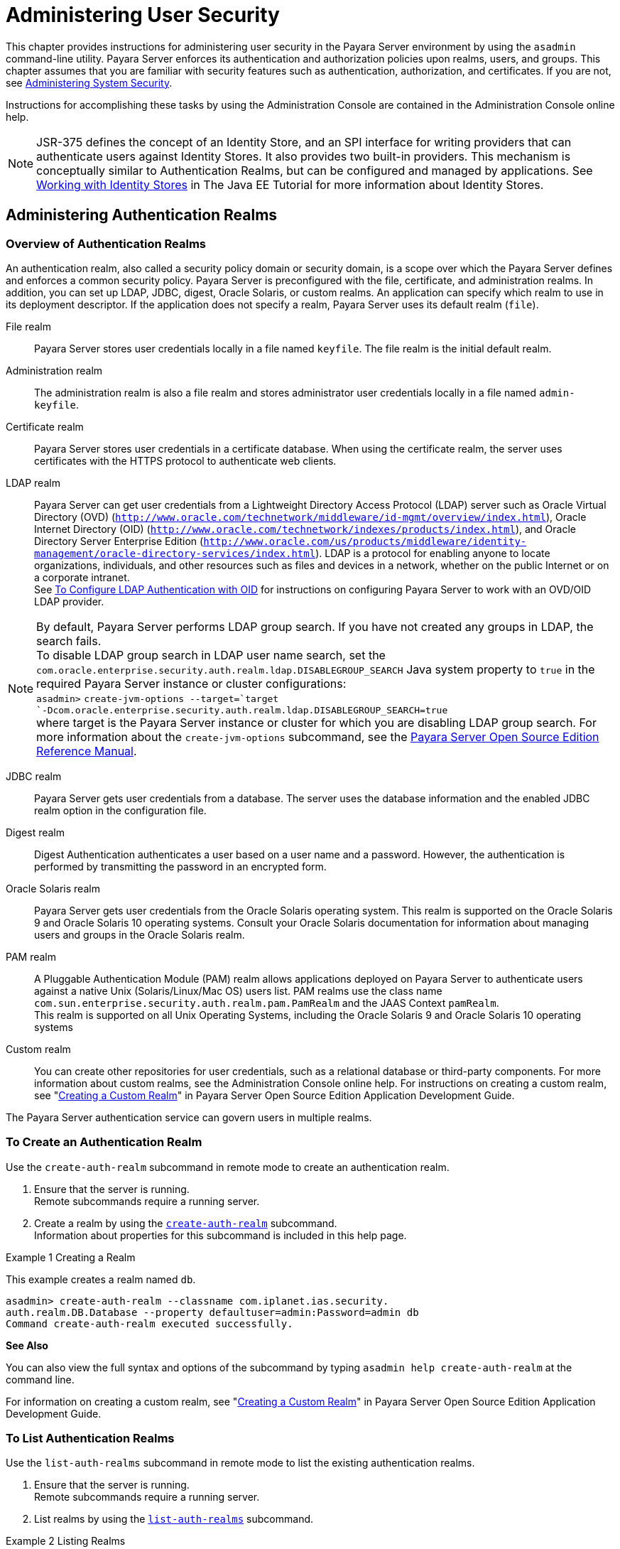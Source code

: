 [[administering-user-security]]
= Administering User Security

This chapter provides instructions for administering user security in the Payara Server environment by using the `asadmin`
command-line utility. Payara Server enforces its authentication and authorization policies upon realms, users, and groups. This chapter
assumes that you are familiar with security features such as authentication, authorization, and certificates. If you are not, see
xref:system-security.adoc#administering-system-security[Administering System Security].

Instructions for accomplishing these tasks by using the Administration Console are contained in the Administration Console online help.

NOTE: JSR-375 defines the concept of an Identity Store, and an SPI interface for writing providers that can authenticate users against Identity
Stores. It also provides two built-in providers. This mechanism is conceptually similar to Authentication Realms, but can be configured and
managed by applications. See https://javaee.github.io/tutorial/security-intro005a.html#working-with-identity-stores[Working
with Identity Stores] in The Java EE Tutorial for more information about Identity Stores.

[[administering-authentication-realms]]
== Administering Authentication Realms

[[overview-of-authentication-realms]]
=== Overview of Authentication Realms

An authentication realm, also called a security policy domain or security domain, is a scope over which the Payara Server defines and
enforces a common security policy. Payara Server is preconfigured with the file, certificate, and administration realms. In addition, you
can set up LDAP, JDBC, digest, Oracle Solaris, or custom realms. An application can specify which realm to use in its deployment descriptor.
If the application does not specify a realm, Payara Server uses its default realm (`file`).

File realm::
  Payara Server stores user credentials locally in a file named `keyfile`. The file realm is the initial default realm.
Administration realm::
  The administration realm is also a file realm and stores administrator user credentials locally in a file named `admin-keyfile`.
Certificate realm::
  Payara Server stores user credentials in a certificate database.
  When using the certificate realm, the server uses certificates with the HTTPS protocol to authenticate web clients.
LDAP realm::
  Payara Server can get user credentials from a Lightweight Directory Access Protocol (LDAP) server such as Oracle Virtual Directory (OVD)
  (`http://www.oracle.com/technetwork/middleware/id-mgmt/overview/index.html`),
  Oracle Internet Directory (OID) (`http://www.oracle.com/technetwork/indexes/products/index.html`), and
  Oracle Directory Server Enterprise Edition (`http://www.oracle.com/us/products/middleware/identity-management/oracle-directory-services/index.html`).
  LDAP is a protocol for enabling anyone to locate organizations, individuals, and other resources such as files and devices in a
  network, whether on the public Internet or on a corporate intranet. +
  See xref:user-security.adoc#to-configure-ldap-authentication-with-oid[To Configure LDAP Authentication with OID] for instructions on configuring Payara Server to work with an OVD/OID
  LDAP provider. +

NOTE: By default, Payara Server performs LDAP group search. If you have not created any groups in LDAP, the search fails. +
To disable LDAP group search in LDAP user name search, set the `com.oracle.enterprise.security.auth.realm.ldap.DISABLEGROUP_SEARCH`
Java system property to `true` in the required Payara Server instance or cluster configurations: +
`asadmin>` `create-jvm-options --target=`target +
`-Dcom.oracle.enterprise.security.auth.realm.ldap.DISABLEGROUP_SEARCH=true` +
where target is the Payara Server instance or cluster for which you are disabling LDAP group search. For more information about the
`create-jvm-options` subcommand, see the link:../reference-manual/toc.html#GSRFM[Payara Server Open Source Edition Reference Manual].

JDBC realm::
  Payara Server gets user credentials from a database. The server uses the database information and the enabled JDBC realm option in the configuration file.
Digest realm::
  Digest Authentication authenticates a user based on a user name and a password. However, the authentication is performed by transmitting the
  password in an encrypted form.
Oracle Solaris realm::
  Payara Server gets user credentials from the Oracle Solaris operating system. This realm is supported on the Oracle Solaris 9 and
  Oracle Solaris 10 operating systems. Consult your Oracle Solaris documentation for information about managing users and groups in the
  Oracle Solaris realm.
PAM realm::
  A Pluggable Authentication Module (PAM) realm allows applications deployed on Payara Server to authenticate users against a native
  Unix (Solaris/Linux/Mac OS) users list. PAM realms use the class name `com.sun.enterprise.security.auth.realm.pam.PamRealm` and the JAAS Context `pamRealm`. +
  This realm is supported on all Unix Operating Systems, including the Oracle Solaris 9 and Oracle Solaris 10 operating systems
Custom realm::
  You can create other repositories for user credentials, such as a relational database or third-party components. For more information
  about custom realms, see the Administration Console online help. For instructions on creating a custom realm, see
  "xref:docs:application-development-guide:securing-apps.adoc#creating-a-custom-realm[Creating a Custom Realm]" in Payara Server Open Source Edition Application Development Guide.

The Payara Server authentication service can govern users in multiple realms.

[[to-create-an-authentication-realm]]
=== To Create an Authentication Realm

Use the `create-auth-realm` subcommand in remote mode to create an authentication realm.

. Ensure that the server is running. +
Remote subcommands require a running server.
. Create a realm by using the xref:reference-manual:create-auth-realm.adoc[`create-auth-realm`] subcommand. +
Information about properties for this subcommand is included in this help page.

[[example-1]]
.Example 1 Creating a Realm

This example creates a realm named `db`.

[source,shell]
----
asadmin> create-auth-realm --classname com.iplanet.ias.security.
auth.realm.DB.Database --property defaultuser=admin:Password=admin db
Command create-auth-realm executed successfully.
----

*See Also*

You can also view the full syntax and options of the subcommand by typing `asadmin help create-auth-realm` at the command line.

For information on creating a custom realm, see
"xref:docs:application-development-guide:securing-apps.adoc#creating-a-custom-realm[Creating a Custom Realm]" in Payara Server Open Source Edition Application Development Guide.

[[to-list-authentication-realms]]
=== To List Authentication Realms

Use the `list-auth-realms` subcommand in remote mode to list the existing authentication realms.

. Ensure that the server is running. +
Remote subcommands require a running server.
. List realms by using the xref:reference-manual:list-auth-realms.adoc[`list-auth-realms`] subcommand.

[[example-2]]
.Example 2 Listing Realms

This example lists the authentication realms on `localhost`.

[source,shell]
----
asadmin> list-auth-realms
db
certificate
file
admin-realm
Command list-auth-realms executed successfully.
----

*See Also*

You can also view the full syntax and options of the subcommand by typing `asadmin help list-auth-realms` at the command line.

[[to-update-an-authentication-realm]]
=== To Update an Authentication Realm

Use the `set` subcommand to modify an existing authentication realm.

NOTE: A custom realm does not require server restart.

. List realms by using the xref:reference-manual:list-auth-realms.adoc[`list-auth-realms`] subcommand.
. Modify the values for the specified thread pool by using the xref:reference-manual:set.adoc[`set`] subcommand. +
The thread pool is identified by its dotted name.
. To apply your changes, restart Payara Server. +
See "xref:administration-guide:domains.adoc#to-restart-a-domain[To Restart a Domain]" in Payara Server Open Source Edition Administration Guide.

[[to-delete-an-authentication-realm]]
=== To Delete an Authentication Realm

Use the `delete-auth-realm` subcommand in remote mode to delete an existing authentication realm.

. Ensure that the server is running. +
Remote subcommands require a running server.
. List realms by using the link:../reference-manual/list-auth-realms.html#GSRFM00150[`list-auth-realms`]
subcommand.
. If necessary, notify users that the realm is being deleted.
. Delete the realm by using the link:../reference-manual/delete-auth-realm.html#GSRFM00066[`delete-auth-realm`]
subcommand.
. To apply your changes, restart Payara Server. See "xref:administration-guide:domains.adoc#to-restart-a-domain[To Restart a Domain]" in Payara Server Open Source
Edition Administration Guide.

[[example-3]]
.Example 3 Deleting a Realm

This example deletes an authentication realm named `db`.

[source,shell]
----
asadmin> delete-auth-realm db
Command delete-auth-realm executed successfully.
----

*See Also*

You can also view the full syntax and options of the subcommand by typing `asadmin help delete-auth-realm` at the command line.

[[to-configure-a-jdbc-or-digest-authentication-realm]]
=== To Configure a JDBC or Digest Authentication Realm

Payara Server enables you to specify a user's credentials (user name and password) in the JDBC realm instead of in the connection pool. Using
the `jdbc` type realm instead of the connection pool prevents other applications from browsing the database tables for user credentials.

NOTE: By default, storage of passwords as clear text is not supported in the JDBC realm. Under normal circumstances, passwords should not be stored
as clear text.

. Create the database tables in which to store user credentials for the realm. +
How you create the database tables depends on the database that you are using.
. Add user credentials to the database tables that you created. +
How you add user credentials to the database tables depends on the database that you are using.
. Create a JDBC connection pool for the database. +
See "xref:administration-guide:jdbc.adoc#to-create-a-jdbc-connection-pool[To Create a JDBC Connection Pool]" in Payara Server Open Source Edition Administration Guide.
. Create a JDBC resource for the database. +
"xref:administration-guide:jdbc.adoc#to-create-a-jdbc-resource[To Create a JDBC Resource]" in Payara Server Open
Source Edition Administration Guide.
. Create a realm. +
For instructions, see xref:user-security.adoc#to-create-an-authentication-realm[To Create an Authentication Realm]. +

NOTE: The JAAS context should be `jdbcDigestRealm` for digest authentication or `jdbcRealm` for other authentication types.

. Modify the deployment descriptor to specify the `jdbc` realm. +
Modify the deployment descriptor that is associated with your application.
* For an enterprise application in an Enterprise Archive (EAR) file, modify the `sun-application.xml` file.
* For a web application in a Web Application Archive (WAR) file, modify the `web.xml` file.
* For an enterprise bean in an EJB JAR file, modify the `sun-ejb-jar.xml` file. +
For more information about how to specify a realm, see "xref:docs:application-development-guide:securing-apps.adoc#how-to-configure-a-realm[How to Configure a Realm]" in Payara Server Open
Source Edition Application Development Guide.
. Assign security roles to users in the realm. +
To assign a security role to a user, add a `security-role-mapping` element to the deployment descriptor that you modified.
. Verify that the database is running. +
If needed, see "xref:docs:administration-guide:jdbc.adoc#to-start-the-database[To Start the Database]" in Payara Server Open Source Edition Administration Guide.
. To apply the authentication, restart the server. +
See "xref:docs:administration-guide:domains.adoc#to-restart-a-domain[To Restart a Domain]" in Payara Server Open Source Edition Administration Guide.

[[example-4]]
.Example 4 Assigning a Security Role

This example shows a `security-role-mapping` element that assigns the security role `Employee` to user `Calvin`

[source,shell]
----
<security-role-mapping>
    <role-name>Employee</role-name>
    <principal-name>Calvin</principal-name>
  </security-role-mapping>
----

[[to-configure-ldap-authentication-with-oid]]
=== To Configure LDAP Authentication with OID

This procedure explains how to configure Payara Server to use LDAP authentication with Oracle Internet Directory.

. Install Oracle Enterprise Manager 11g and the latest Enterprise Manager patches, if they are not installed already. +
Instructions for installing Oracle Enterprise Manager are provided in the Oracle Enterprise Manager (`http://docs.oracle.com/cd/E11857_01/index.html`) documentation set.
. Install the Oracle Identity Management Suite (IDM) 11g and Patch Set
2 or later, if they are not installed already. +
Instructions for installing the Oracle Identity Management suite are provided in Oracle Fusion Middleware Installation Guide for Oracle Identity Management
(`http://docs.oracle.com/cd/E12839_01/install.1111/e12002/toc.html`).
. Configure SSL for Oracle Internet Directory (OID), if it is not configured already. Configure the OID instance in the server
authentication mode and with the protocol version set to SSLv3 +
Instructions for configuring SSL for OID are provided in the SSL chapter of Oracle Internet Directory Administrator's Guide
(`http://docs.oracle.com/cd/B14099_19/idmanage.1012/b14082/ssl.html`).
. Using Oracle Wallet Manager, export an SSL self-signed certificate you want to use with Payara Server. +
Instructions for using Oracle Wallet Manager to create and export SSL certificates are provided in the "Configure Oracle Internet Directory
for SSL" (`http://docs.oracle.com/cd/B14099_19/idmanage.1012/b14082/ssl.html#CHDCADIJ`)
section of the SSL chapter in Oracle Internet Directory Administrator's Guide
(`http://docs.oracle.com/cd/B14099_19/idmanage.1012/b14082/ssl.html`).
. On the Payara Server side, use the `keytool` command import the certificate you exported with Oracle Wallet Manager. +
The `keytool` command is available in the `$JAVA_HOME/bin` directory. Use the following syntax:
+
[source,shell]
----
keytool -importcert -alias "alias-name" -keystore domain-dir/config/cacerts.jks 
-file cert-name
----
where the variables are defined as follows:::
alias-name::
  Name of an alias to use for the certificate
domain-dir::
  Name of the domain for which the certificate is used
cert-name::
  Path to the certificate that you exported with Oracle Wallet Manager. +
For example, to import a certificate named `oi.cer` for a Payara Server domain in `/glassfishv3/glassfish/domains/domain1`, using an
alias called "OID self-signed certificate," you would use the following command:
+
[source,shell]
----
keytool -importcert -alias "OID self signed certificate" -keystore \
/glassfishv3/glassfish/domains/domain1/config/cacerts.jks -file oid.cer
----
. Restart the Payara Server domain. +
See "xref:docs:administration-guide:domains.adoc#to-restart-a-domain[To Restart a Domain]" in Payara Server Open
Source Edition Administration Guide.
. Use the Oracle Enterprise Manager `ldapmodify` command to enable Anonymous Bind for OID. +
For example:
+
[source,shell]
----
ldapmodify -D cn=orcladmin -q -p portNum -h hostname -f ldifFile
----
In this example, the LDIF file might contain the following:
+
[source,shell]
----
dn: cn=oid1,cn=osdldapd,cn=subconfigsubentry
changetype: modify
replace: orclAnonymousBindsFlag
orclAnonymousBindsFlag: 1
----
To disable all anonymous binds, you would use a similar LDIF file with
the last line changed to:
+
[source,oac_no_warn]
----
orclAnonymousBindsFlag: 0
----
See "Managing Anonymous Binds" (`http://docs.oracle.com/cd/E14571_01/oid.1111/e10029/authentication.html#CACJEJDA`)
in Oracle Fusion Middleware Administrator's Guide for Oracle Internet
Directory (`http://docs.oracle.com/cd/E14571_01/oid.1111/e10029/toc.html`) for
complete instructions on the `ldapmodify` command.

[[to-configure-ldap-authentication-with-ovd]]
=== To Configure LDAP Authentication with OVD

This procedure explains how to configure Payara Server to use LDAP authentication with Oracle Virtual Directory.

. Create the OVD adapter, as described in the "Creating and Configuring Oracle Virtual Directory Adapters"
(`http://docs.oracle.com/cd/E12839_01/oid.1111/e10046/basic_adapters.html#BABCBGJA`)
chapter of Administrator's Guide for Oracle Virtual Directory (`http://docs.oracle.com/cd/E12839_01/oid.1111/e10046/toc.html`).
. Configure SSL for Oracle Virtual Directory (OVD), if it is not configured already. For instructions on configuring SSL for OVD, see the
section "Enable SSL for Oracle Virtual Directory Using Fusion Middleware Control" in SSL Configuration in Oracle Fusion Middleware
(`http://docs.oracle.com/cd/E12839_01/core.1111/e10105/sslconfig.html#ASADM1800`). +
Also, configure the SSL for the OVD listener in server authentication mode.
. Export the certificate from JKS keystore you want to use with Payara Server. See "Exporting a Keystore Using Fusion Middleware
Control" (`http://docs.oracle.com/cd/E16764_01/core.1111/e10105/wallets.html#CIHECAIB`)
for information.
. On the Payara Server side, use the `keytool` command to import the certificate you exported from the JKS keystore. +
The `keytool` command is available in the `$JAVA_HOME/bin` directory. Use the following syntax:
+
[source,shell]
----
keytool -importcert -alias "alias-name" -keystore domain-dir/config/cacerts.jks 
-file cert-name
----
where the variables are defined as follows:::
alias-name::
  Name of an alias to use for the certificate
domain-dir::
  Name of the domain for which the certificate is used
cert-name::
  Path to the certificate that you exported from the keystore. +
For example, to import a certificate named `ovd.cer` for a Payara Server domain in `/glassfishv3/glassfish/domains/domain1`, using an
alias called "OVD self-signed certificate," you would use the following command:
+
[source,shell]
----
keytool -importcert -alias "OVD self signed certificate" -keystore \
/glassfishv3/glassfish/domains/domain1/config/cacerts.jks -file ovd.cer
----
. Restart the Payara Server domain. +
See "xref:docs:administration-guide:domains.adoc#to-restart-a-domain[To Restart a Domain]" in Payara Server Open
Source Edition Administration Guide.

[[to-enable-ldap-authentication-on-the-payara-server-das]]
=== To Enable LDAP Authentication on the Payara Server DAS

This procedure explains how to enable LDAP authentication for logins to the Payara Server Domain Administration Server (DAS). Logging in to
the DAS is typically only performed by Payara Server administrators who want to use the Payara Server Administration Console or `asadmin`
command. See xref:user-security.adoc#to-configure-ldap-authentication-with-oid[To Configure LDAP Authentication with OID] for instructions on enabling general LDAP authentication for Payara Server.

*Before You Begin*

Ensure that you have followed the configuration instructions in xref:user-security.adoc#to-configure-ldap-authentication-with-oid[To Configure LDAP Authentication with OID]

Use the `asadmin configure-ldap-for-admin` subcommand to enable user authentication to the Payara Server DAS.

Use the following syntax:

[source,shell]
----
asadmin configure-ldap-for-admin --basedn "dn-list" --url [ldap|ldaps]://ldap-url 
--ldap-group group-name
----

where the variables are defined as follows:

dn-list::
  basedn parameters
ldap-url::
  URL and port number for the LDAP server; can use standard (`ldap`) or
  secure (`ldaps`) protocol
group-name::
  LDAP group name for allowed users, as defined on the LDAP server.

For example:

[source,shell]
----
asadmin configure-ldap-for-admin --basedn "dc=red,dc=iplanet,dc=com" \
--url ldap://interopoel54-1:3060 --ldap-group sqestaticgroup

asadmin configure-ldap-for-admin --basedn "dc=red,dc=iplanet,dc=com" \
--url ldaps://interopoel54-1:7501 --ldap-group sqestaticgroup
----

*See Also*

See xref:reference-manual:configure-ldap-for-admin.adoc[`configure-ldap-for-admin`] for more information about the `configure-ldap-for-admin subcommand`.

[[administering-file-users]]
== Administering File Users

A user is an individual (or application program) identity that is defined in Payara Server. A user who has been authenticated is
sometimes called a principal.

As the administrator, you are responsible for integrating users into the Payara Server environment so that their credentials are securely
established and they are provided with access to the applications and services that they are entitled to use.

[[to-create-a-file-user]]
=== To Create a File User

Use the `create-file-user` subcommand in remote mode to create a new user by adding a new entry to the `keyfile`. The entry includes the user
name, password, and any groups for the user. Multiple groups can be specified by separating the groups with colons (:).

NOTE: If secure administration is enabled as described in xref:administrative-security.adoc#running-secure-admin[Running Secure Admin], you cannot
create an administrative user with a blank password.


Creating a new `file` realm user is a dynamic event and does not require server restart.

. Ensure that the server is running. +
Remote subcommands require a running server.
. If the user will belong to a particular group, see the current groups by using the xref:reference-manual:list-file-groups.adoc[`list-file-groups`] subcommand.
. Create a file user by using the xref:reference-manual:create-file-user.adoc[`create-file-user`] subcommand.

[[example-5]]
.Example 5 Creating a User

This example create user `Jennifer` on the default realm `file` (no groups are specified).

The `asadmin` `--passwordfile` option specifies the name of a file that contains the password entries in a specific format. The entry for a
password must have the `AS_ADMIN_` prefix followed by the password name in uppercase letters, an equals sign, and the password. See
xref:reference-manual:asadmin.adoc[`asadmin`(1M)] for more information.

[source,shell]
----
asadmin> create-file-user --user admin 
--passwordfile=c:\tmp\asadminpassword.txt Jennifer
Command create-file-user executed successfully.
----

*See Also*

You can also view the full syntax and options of the subcommand by typing `asadmin help create-file-user` at the command line.

[[to-list-file-users]]
=== To List File Users

Use the `list-file-users` subcommand in remote mode to list the users that are in the `keyfile`.

. Ensure that the server is running. +
Remote subcommands require a running server.
. List users by using the xref:reference-manual:list-file-users.adoc[`list-file-users`] subcommand.

[[example-6]]
*Example 6 Listing File Users*

This example lists file users on the default `file` realm file.

[source,shell]
----
asadmin> list-file-users
Jennifer
Command list-file-users executed successfully.
----

*See Also*

You can also view the full syntax and options of the subcommand by typing `asadmin help list-file-users` at the command line.

[[to-list-file-groups]]
=== To List File Groups

A group is a category of users classified by common traits, such as job title or customer profile. For example, users of an e-commerce
application might belong to the `customer` group, and the big spenders might also belong to the `preferred` group. Categorizing users into
groups makes it easier to control the access of large numbers of users. A group is defined for an entire server and realm. A user can be
associated with multiple groups of users.

A group is different from a role in that a role defines a function in an application, while a group is a set of users who are related in some
way. For example, in the personnel application there might be groups such as `full-time`, `part-time`, and `on-leave`. Users in these groups
are all employees (the `employee` role). In addition, each user has its own designation that defines an additional level of employment.

Use the `list-file-groups` subcommand in remote mode to list groups for a file user, or all file groups if the `--name` option is not specified.

. Ensure that the server is running. +
Remote subcommands require a running server.
. List file groups by using the xref:reference-manual:list-file-groups.adoc[`list-file-groups`] subcommand.

[[example-7]]
.Example 7 Listing Groups for a User

This example lists the groups for user `joesmith`.

[source,shell]
----
asadmin> list-file-groups --name joesmith
staff
manager
Command list-file-groups executed successfully
----

[[to-update-a-file-user]]
=== To Update a File User

Use the `update-file-user` subcommand in remote mode to modify the information in the `keyfile` for a specified user.

NOTE: If secure administration is enabled as described in xref:administrative-security.adoc[Running Secure Admin], you cannot
update an administrative user to have a blank password.

. Ensure that the server is running. +
Remote subcommands require a running server.
. Update the user information by using the xref:reference-manual:update-file-user.adoc[`update-file-user`] subcommand.
. To apply your changes, restart Payara Server. +
See "xref:docs:administration-guide:domains.adoc#to-restart-a-domain[To Restart a Domain]" in Payara Server Open Source Edition Administration Guide.

[[example-8]]
.Example 8 Updating a User

The following subcommand updates the groups for user `Jennifer`.

[source,shell]
----
asadmin> update-file-user --passwordfile c:\tmp\asadminpassword.txt --groups 
staff:manager:engineer Jennifer
Command update-file-user executed successfully.
----

*See Also*

You can also view the full syntax and options of the subcommand by typing `asadmin help update-file-user` at the command line.

[[to-delete-a-file-user]]
=== To Delete a File User

Use the `delete-file-user` subcommand in remote mode to remove a user entry from the `keyfile` by specifying the user name. You cannot delete
yourself, that is, the user you are logged in as cannot be deleted during your session.

. Ensure that the server is running. +
Remote subcommands require a running server.
. List users by using the xref:reference-manual:list-file-users.adoc[`list-file-users`] subcommand.
. Delete the user by using the xref:reference-manual:delete-file-user.adoc[`delete-file-user`] subcommand.

[[example-9]]
.Example 9 Deleting a User

This example deletes user `Jennifer` from the default `file` realm.

[source,shell]
----
asadmin> delete-file-user Jennifer
Command delete-file-user executed successfully.
----

*See Also*

You can also view the full syntax and options of the subcommand by typing `asadmin help delete-file-user` at the command line.


